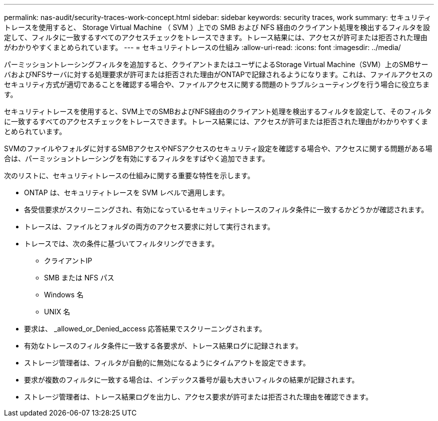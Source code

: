 ---
permalink: nas-audit/security-traces-work-concept.html 
sidebar: sidebar 
keywords: security traces, work 
summary: セキュリティトレースを使用すると、 Storage Virtual Machine （ SVM ）上での SMB および NFS 経由のクライアント処理を検出するフィルタを設定して、フィルタに一致するすべてのアクセスチェックをトレースできます。トレース結果には、アクセスが許可または拒否された理由がわかりやすくまとめられています。 
---
= セキュリティトレースの仕組み
:allow-uri-read: 
:icons: font
:imagesdir: ../media/


[role="lead"]
パーミッショントレーシングフィルタを追加すると、クライアントまたはユーザによるStorage Virtual Machine（SVM）上のSMBサーバおよびNFSサーバに対する処理要求が許可または拒否された理由がONTAPで記録されるようになります。これは、ファイルアクセスのセキュリティ方式が適切であることを確認する場合や、ファイルアクセスに関する問題のトラブルシューティングを行う場合に役立ちます。

セキュリティトレースを使用すると、SVM上でのSMBおよびNFS経由のクライアント処理を検出するフィルタを設定して、そのフィルタに一致するすべてのアクセスチェックをトレースできます。トレース結果には、アクセスが許可または拒否された理由がわかりやすくまとめられています。

SVMのファイルやフォルダに対するSMBアクセスやNFSアクセスのセキュリティ設定を確認する場合や、アクセスに関する問題がある場合は、パーミッショントレーシングを有効にするフィルタをすばやく追加できます。

次のリストに、セキュリティトレースの仕組みに関する重要な特性を示します。

* ONTAP は、セキュリティトレースを SVM レベルで適用します。
* 各受信要求がスクリーニングされ、有効になっているセキュリティトレースのフィルタ条件に一致するかどうかが確認されます。
* トレースは、ファイルとフォルダの両方のアクセス要求に対して実行されます。
* トレースでは、次の条件に基づいてフィルタリングできます。
+
** クライアントIP
** SMB または NFS パス
** Windows 名
** UNIX 名


* 要求は、 _allowed_or_Denied_access 応答結果でスクリーニングされます。
* 有効なトレースのフィルタ条件に一致する各要求が、トレース結果ログに記録されます。
* ストレージ管理者は、フィルタが自動的に無効になるようにタイムアウトを設定できます。
* 要求が複数のフィルタに一致する場合は、インデックス番号が最も大きいフィルタの結果が記録されます。
* ストレージ管理者は、トレース結果ログを出力し、アクセス要求が許可または拒否された理由を確認できます。

